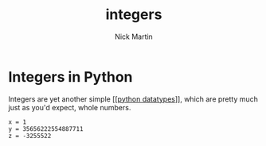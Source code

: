 #+title: integers
#+author: Nick Martin
#+email: nmartin84@gmail.com
#+created: [2021-01-17 20:08]

* Integers in Python
Integers are yet another simple [[[[file:202101171358-python_datatypes.org][python datatypes]]]], which are pretty much just
as you'd expect, whole numbers.

#+BEGIN_EXAMPLE
  x = 1
  y = 35656222554887711
  z = -3255522
#+END_EXAMPLE
